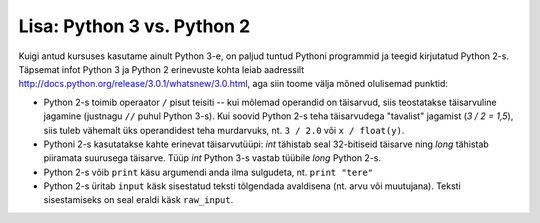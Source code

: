 Lisa: Python 3 vs. Python 2
===========================
Kuigi antud kursuses kasutame ainult Python 3-e, on paljud tuntud Pythoni programmid ja teegid kirjutatud Python 2-s. Täpsemat infot Python 3 ja Python 2 erinevuste kohta leiab aadressilt http://docs.python.org/release/3.0.1/whatsnew/3.0.html, aga siin toome välja mõned olulisemad punktid:

* Python 2-s toimib operaator ``/`` pisut teisiti -- kui mõlemad operandid on täisarvud, siis teostatakse täisarvuline jagamine (justnagu ``//`` puhul Python 3-s). Kui soovid Python 2-s teha täisarvudega "tavalist" jagamist (`3 / 2 = 1,5`), siis tuleb vähemalt üks operandidest teha murdarvuks, nt. ``3 / 2.0`` või ``x / float(y)``.

* Pythoni 2-s kasutatakse kahte erinevat täisarvutüüpi: `int` tähistab seal 32-bitiseid täisarve ning `long` tähistab piiramata suurusega täisarve. Tüüp `int` Python 3-s vastab tüübile `long` Python 2-s.

* Python 2-s võib ``print`` käsu argumendi anda ilma sulgudeta, nt. ``print "tere"``

* Python 2-s üritab ``input`` käsk sisestatud teksti tõlgendada avaldisena (nt. arvu või muutujana). Teksti sisestamiseks on seal eraldi käsk ``raw_input``.